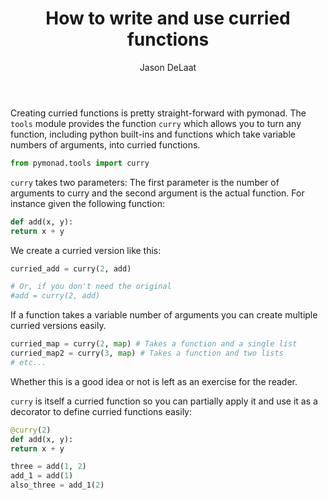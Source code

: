 #+OPTIONS: toc:nil
#+TITLE: How to write and use curried functions
#+author: Jason DeLaat
#+email: jason.develops@gmail.com
  Creating curried functions is pretty straight-forward with
  pymonad. The =tools= module provides the function =curry= which
  allows you to turn any function, including python built-ins and
  functions which take variable numbers of arguments, into curried
  functions.
  
  #+begin_src python
    from pymonad.tools import curry
  #+end_src
  
  =curry= takes two parameters: The first parameter is the number of
  arguments to curry and the second argument is the actual
  function. For instance given the following function:
  
  #+begin_src python
    def add(x, y):
	return x + y
  #+end_src

  We create a curried version like this:

  #+begin_src python
    curried_add = curry(2, add)

    # Or, if you don't need the original
    #add = curry(2, add)
  #+end_src

  If a function takes a variable number of arguments you can create
  multiple curried versions easily.

  #+begin_src python
    curried_map = curry(2, map) # Takes a function and a single list
    curried_map2 = curry(3, map) # Takes a function and two lists
    # etc...
  #+end_src
  
  Whether this is a good idea or not is left as an exercise for the
  reader.
  
  =curry= is itself a curried function so you can partially apply it
  and use it as a decorator to define curried functions easily:

  #+begin_src python
    @curry(2)
    def add(x, y):
	return x + y

    three = add(1, 2)
    add_1 = add(1)
    also_three = add_1(2)
  #+end_src
